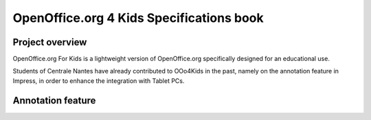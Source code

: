 ================================================================================
OpenOffice.org 4 Kids Specifications book
================================================================================

Project overview
================================================================================
OpenOffice.org For Kids is a lightweight version of OpenOffice.org
specifically designed for an educational use.

Students of Centrale Nantes have already contributed to OOo4Kids in the past,
namely on the annotation feature in Impress, in order to enhance the
integration with Tablet PCs.

Annotation feature
================================================================================




